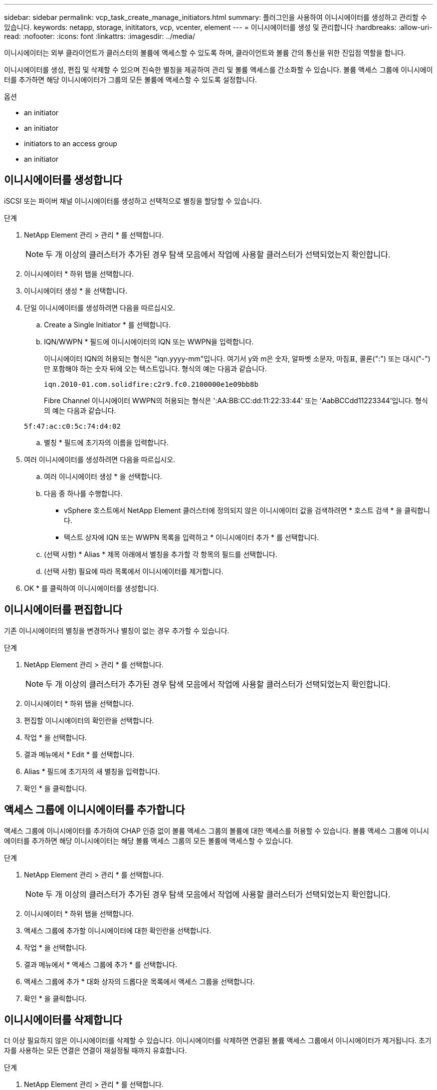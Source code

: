 ---
sidebar: sidebar 
permalink: vcp_task_create_manage_initiators.html 
summary: 플러그인을 사용하여 이니시에이터를 생성하고 관리할 수 있습니다. 
keywords: netapp, storage, inititators, vcp, vcenter, element 
---
= 이니시에이터를 생성 및 관리합니다
:hardbreaks:
:allow-uri-read: 
:nofooter: 
:icons: font
:linkattrs: 
:imagesdir: ../media/


[role="lead"]
이니시에이터는 외부 클라이언트가 클러스터의 볼륨에 액세스할 수 있도록 하며, 클라이언트와 볼륨 간의 통신을 위한 진입점 역할을 합니다.

이니시에이터를 생성, 편집 및 삭제할 수 있으며 친숙한 별칭을 제공하여 관리 및 볼륨 액세스를 간소화할 수 있습니다. 볼륨 액세스 그룹에 이니시에이터를 추가하면 해당 이니시에이터가 그룹의 모든 볼륨에 액세스할 수 있도록 설정합니다.

.옵션
*  an initiator
*  an initiator
*  initiators to an access group
*  an initiator




== 이니시에이터를 생성합니다

iSCSI 또는 파이버 채널 이니시에이터를 생성하고 선택적으로 별칭을 할당할 수 있습니다.

.단계
. NetApp Element 관리 > 관리 * 를 선택합니다.
+

NOTE: 두 개 이상의 클러스터가 추가된 경우 탐색 모음에서 작업에 사용할 클러스터가 선택되었는지 확인합니다.

. 이니시에이터 * 하위 탭을 선택합니다.
. 이니시에이터 생성 * 을 선택합니다.
. 단일 이니시에이터를 생성하려면 다음을 따르십시오.
+
.. Create a Single Initiator * 를 선택합니다.
.. IQN/WWPN * 필드에 이니시에이터의 IQN 또는 WWPN을 입력합니다.
+
이니시에이터 IQN의 허용되는 형식은 "iqn.yyyy-mm"입니다. 여기서 y와 m은 숫자, 알파벳 소문자, 마침표, 콜론(":") 또는 대시("-")만 포함해야 하는 숫자 뒤에 오는 텍스트입니다. 형식의 예는 다음과 같습니다.

+
[listing]
----
iqn.2010-01.com.solidfire:c2r9.fc0.2100000e1e09bb8b
----
+
Fibre Channel 이니시에이터 WWPN의 허용되는 형식은 ':AA:BB:CC:dd:11:22:33:44' 또는 'AabBCCdd11223344'입니다. 형식의 예는 다음과 같습니다.

+
[listing]
----
5f:47:ac:c0:5c:74:d4:02
----
.. 별칭 * 필드에 초기자의 이름을 입력합니다.


. 여러 이니시에이터를 생성하려면 다음을 따르십시오.
+
.. 여러 이니시에이터 생성 * 을 선택합니다.
.. 다음 중 하나를 수행합니다.
+
*** vSphere 호스트에서 NetApp Element 클러스터에 정의되지 않은 이니시에이터 값을 검색하려면 * 호스트 검색 * 을 클릭합니다.
*** 텍스트 상자에 IQN 또는 WWPN 목록을 입력하고 * 이니시에이터 추가 * 를 선택합니다.


.. (선택 사항) * Alias * 제목 아래에서 별칭을 추가할 각 항목의 필드를 선택합니다.
.. (선택 사항) 필요에 따라 목록에서 이니시에이터를 제거합니다.


. OK * 를 클릭하여 이니시에이터를 생성합니다.




== 이니시에이터를 편집합니다

기존 이니시에이터의 별칭을 변경하거나 별칭이 없는 경우 추가할 수 있습니다.

.단계
. NetApp Element 관리 > 관리 * 를 선택합니다.
+

NOTE: 두 개 이상의 클러스터가 추가된 경우 탐색 모음에서 작업에 사용할 클러스터가 선택되었는지 확인합니다.

. 이니시에이터 * 하위 탭을 선택합니다.
. 편집할 이니시에이터의 확인란을 선택합니다.
. 작업 * 을 선택합니다.
. 결과 메뉴에서 * Edit * 를 선택합니다.
. Alias * 필드에 초기자의 새 별칭을 입력합니다.
. 확인 * 을 클릭합니다.




== 액세스 그룹에 이니시에이터를 추가합니다

액세스 그룹에 이니시에이터를 추가하여 CHAP 인증 없이 볼륨 액세스 그룹의 볼륨에 대한 액세스를 허용할 수 있습니다. 볼륨 액세스 그룹에 이니시에이터를 추가하면 해당 이니시에이터는 해당 볼륨 액세스 그룹의 모든 볼륨에 액세스할 수 있습니다.

.단계
. NetApp Element 관리 > 관리 * 를 선택합니다.
+

NOTE: 두 개 이상의 클러스터가 추가된 경우 탐색 모음에서 작업에 사용할 클러스터가 선택되었는지 확인합니다.

. 이니시에이터 * 하위 탭을 선택합니다.
. 액세스 그룹에 추가할 이니시에이터에 대한 확인란을 선택합니다.
. 작업 * 을 선택합니다.
. 결과 메뉴에서 * 액세스 그룹에 추가 * 를 선택합니다.
. 액세스 그룹에 추가 * 대화 상자의 드롭다운 목록에서 액세스 그룹을 선택합니다.
. 확인 * 을 클릭합니다.




== 이니시에이터를 삭제합니다

더 이상 필요하지 않은 이니시에이터를 삭제할 수 있습니다. 이니시에이터를 삭제하면 연결된 볼륨 액세스 그룹에서 이니시에이터가 제거됩니다. 초기자를 사용하는 모든 연결은 연결이 재설정될 때까지 유효합니다.

.단계
. NetApp Element 관리 > 관리 * 를 선택합니다.
+

NOTE: 두 개 이상의 클러스터가 추가된 경우 탐색 모음에서 작업에 사용할 클러스터가 선택되었는지 확인합니다.

. 이니시에이터 * 하위 탭을 선택합니다.
. 삭제할 이니시에이터에 대한 확인란을 선택합니다.
. 작업 * 을 선택합니다.
. 결과 메뉴에서 * 삭제 * 를 선택합니다.
. 작업을 확인합니다.




== 자세한 내용을 확인하십시오

* https://docs.netapp.com/us-en/hci/index.html["NetApp HCI 문서"^]
* https://www.netapp.com/data-storage/solidfire/documentation["SolidFire 및 요소 리소스 페이지입니다"^]

